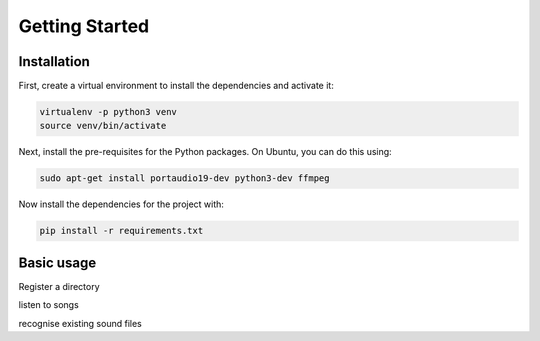 Getting Started
===============

Installation
------------

First, create a virtual environment to install the dependencies and activate it:

.. code-block:: bash

   virtualenv -p python3 venv
   source venv/bin/activate


Next, install the pre-requisites for the Python packages. On Ubuntu, you can do this using:

.. code-block:: bash

   sudo apt-get install portaudio19-dev python3-dev ffmpeg

Now install the dependencies for the project with:

.. code-block:: bash

   pip install -r requirements.txt

Basic usage
-----------

Register a directory

listen to songs

recognise existing sound files
